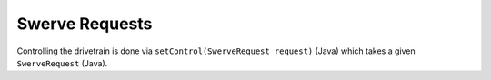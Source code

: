 Swerve Requests
===============

Controlling the drivetrain is done via ``setControl(SwerveRequest request)`` (Java) which takes a given ``SwerveRequest`` (Java).

